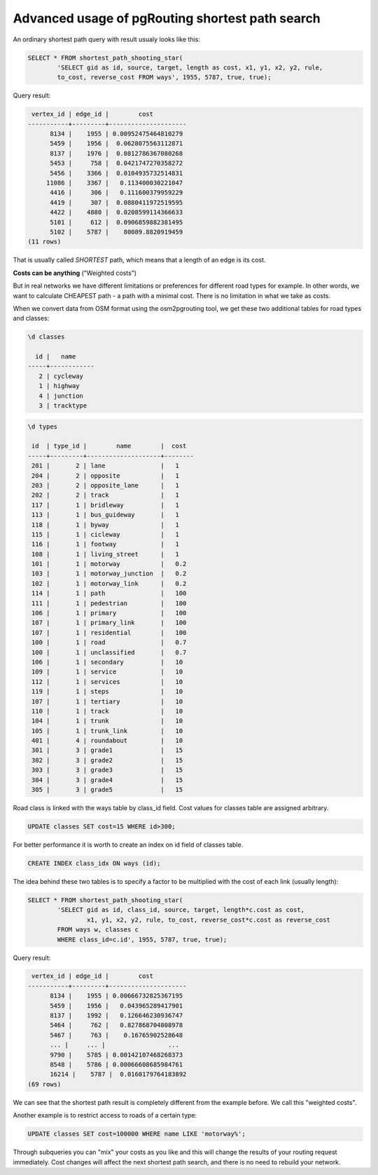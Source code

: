 ==============================================================================================================
Advanced usage of pgRouting shortest path search
==============================================================================================================

An ordinary shortest path query with result usualy looks like this:

.. code-block:: sql

	SELECT * FROM shortest_path_shooting_star(
		'SELECT gid as id, source, target, length as cost, x1, y1, x2, y2, rule, 
		to_cost, reverse_cost FROM ways', 1955, 5787, true, true);

Query result:

.. code-block:: sql

	 vertex_id | edge_id |        cost         
	-----------+---------+---------------------
	      8134 |    1955 | 0.00952475464810279
	      5459 |    1956 |  0.0628075563112871
	      8137 |    1976 |  0.0812786367080268
	      5453 |     758 |  0.0421747270358272
	      5456 |    3366 |  0.0104935732514831
	     11086 |    3367 |   0.113400030221047
	      4416 |     306 |   0.111600379959229
	      4419 |     307 |  0.0880411972519595
	      4422 |    4880 |  0.0208599114366633
	      5101 |     612 |  0.0906859882381495
	      5102 |    5787 |    80089.8820919459
	(11 rows)
	
That is usually called *SHORTEST* path, which means that a length of an edge is its cost.

**Costs can be anything** ("Weighted costs")

But in real networks we have different limitations or preferences for different road types for example. In other words, we want to calculate CHEAPEST path - a path with a minimal cost. There is no limitation in what we take as costs.

When we convert data from OSM format using the osm2pgrouting tool, we get these two additional tables for road types and classes:

.. code-block:: sql

	\d classes
		                                                                    
	  id |   name    
	-----+------------
	   2 | cycleway
	   1 | highway
	   4 | junction
	   3 | tracktype
   
.. code-block:: sql

	\d types

	 id  | type_id |        name        |  cost 
	-----+---------+--------------------+--------
	 201 |       2 | lane               |   1  
	 204 |       2 | opposite           |   1  
	 203 |       2 | opposite_lane      |   1  
	 202 |       2 | track              |   1  
	 117 |       1 | bridleway          |   1  
	 113 |       1 | bus_guideway       |   1  
	 118 |       1 | byway              |   1  
	 115 |       1 | cicleway           |   1  
	 116 |       1 | footway            |   1  
	 108 |       1 | living_street      |   1  
	 101 |       1 | motorway           |   0.2  
	 103 |       1 | motorway_junction  |   0.2  
	 102 |       1 | motorway_link      |   0.2  
	 114 |       1 | path               |   100  
	 111 |       1 | pedestrian         |   100  
	 106 |       1 | primary            |   100  
	 107 |       1 | primary_link       |   100  
	 107 |       1 | residential        |   100  
	 100 |       1 | road               |   0.7  
	 100 |       1 | unclassified       |   0.7  
	 106 |       1 | secondary          |   10  
	 109 |       1 | service            |   10  
	 112 |       1 | services           |   10  
	 119 |       1 | steps              |   10  
	 107 |       1 | tertiary           |   10  
	 110 |       1 | track              |   10  
	 104 |       1 | trunk              |   10  
	 105 |       1 | trunk_link         |   10  
	 401 |       4 | roundabout         |   10  
	 301 |       3 | grade1             |   15  
	 302 |       3 | grade2             |   15  
	 303 |       3 | grade3             |   15  
	 304 |       3 | grade4             |   15  
	 305 |       3 | grade5             |   15  

Road class is linked with the ways table by class_id field. Cost values for classes table are assigned arbitrary.

.. code-block:: sql

	UPDATE classes SET cost=15 WHERE id>300;

For better performance it is worth to create an index on id field of classes table.

.. code-block:: sql

	CREATE INDEX class_idx ON ways (id);

The idea behind these two tables is to specify a factor to be multiplied with the cost of each link (usually length):

.. code-block:: sql

	SELECT * FROM shortest_path_shooting_star(
		'SELECT gid as id, class_id, source, target, length*c.cost as cost, 
			x1, y1, x2, y2, rule, to_cost, reverse_cost*c.cost as reverse_cost 
		FROM ways w, classes c 
		WHERE class_id=c.id', 1955, 5787, true, true);

Query result:

.. code-block:: sql

	 vertex_id | edge_id |        cost         
	-----------+---------+---------------------
	      8134 |    1955 | 0.00666732825367195
	      5459 |    1956 |   0.043965289417901
	      8137 |    1992 |   0.126646230936747
	      5464 |     762 |   0.827868704808978
	      5467 |     763 |    0.16765902528648
	      ... |     ... |                 ...
	      9790 |    5785 | 0.00142107468268373
	      8548 |    5786 | 0.00066608685984761
	      16214 |    5787 |  0.0160179764183892
	(69 rows)
	
We can see that the shortest path result is completely different from the example before. We call this "weighted costs".

Another example is to restrict access to roads of a certain type:

.. code-block:: sql

	UPDATE classes SET cost=100000 WHERE name LIKE 'motorway%';

Through subqueries you can "mix" your costs as you like and this will change the results of your routing request immediately. Cost changes will affect the next shortest path search, and there is no need to rebuild your network.
